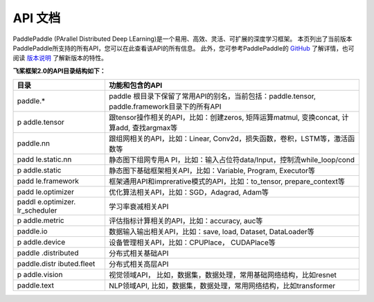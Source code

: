 ==================
API 文档
==================

PaddlePaddle (PArallel Distributed Deep LEarning)是一个易用、高效、灵活、可扩展的深度学习框架。
本页列出了当前版本PaddlePaddle所支持的所有API，您可以在此查看该API的所有信息。
此外，您可参考PaddlePaddle的 `GitHub <https://github.com/PaddlePaddle/Paddle>`_ 了解详情，也可阅读 `版本说明 <./release_note.html>`_ 了解新版本的特性。

**飞桨框架2.0的API目录结构如下：**

+--------------+-------------------------------------------------------+
| 目录         | 功能和包含的API                                       |
+==============+=======================================================+
| paddle.\*    | paddle                                                |
|              | 根目录下保留了常用API的别名，当前包括：paddle.tensor, |
|              | paddle.framework目录下的所有API                       |
+--------------+-------------------------------------------------------+
| p            | 跟tensor操作相关的API，比如：创建zeros,               |
| addle.tensor | 矩阵运算matmul, 变换concat, 计算add, 查找argmax等     |
+--------------+-------------------------------------------------------+
| paddle.nn    | 跟组网相关的API，比如：Linear,                        |
|              | Conv2d，损失函数，卷积，LSTM等，激活函数等            |
+--------------+-------------------------------------------------------+
| padd         | 静态图下组网专用A                                     |
| le.static.nn | PI，比如：输入占位符data/Input，控制流while_loop/cond |
+--------------+-------------------------------------------------------+
| p            | 静态图下基础框架相关API，比如：Variable, Program,     |
| addle.static | Executor等                                            |
+--------------+-------------------------------------------------------+
| padd         | 框架通用API和imprerative模式的API，比如：to_tensor,   |
| le.framework | prepare_context等                                     |
+--------------+-------------------------------------------------------+
| padd         | 优化算法相关API，比如：SGD，Adagrad, Adam等           |
| le.optimizer |                                                       |
+--------------+-------------------------------------------------------+
| paddl        | 学习率衰减相关API                                     |
| e.optimizer. |                                                       |
| lr_scheduler |                                                       |
+--------------+-------------------------------------------------------+
| p            | 评估指标计算相关的API，比如：accuracy, auc等          |
| addle.metric |                                                       |
+--------------+-------------------------------------------------------+
| paddle.io    | 数据输入输出相关API，比如：save, load, Dataset,       |
|              | DataLoader等                                          |
+--------------+-------------------------------------------------------+
| p            | 设备管理相关API，比如：CPUPlace， CUDAPlace等         |
| addle.device |                                                       |
+--------------+-------------------------------------------------------+
| paddle       | 分布式相关基础API                                     |
| .distributed |                                                       |
+--------------+-------------------------------------------------------+
| paddle.distr | 分布式相关高层API                                     |
| ibuted.fleet |                                                       |
+--------------+-------------------------------------------------------+
| p            | 视觉领域API，                                         |
| addle.vision | 比如，数据集，数据处理，常用基础网络结构，比如resnet  |
+--------------+-------------------------------------------------------+
| paddle.text  | NLP领域API,                                           |
|              | 比如，数据集，数据处理，常用网络结构，比如transformer |
+--------------+-------------------------------------------------------+
